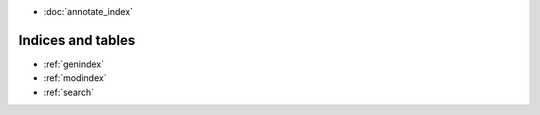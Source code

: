 
- :doc:`annotate_index`

Indices and tables
==================

* :ref:`genindex`
* :ref:`modindex`
* :ref:`search`


